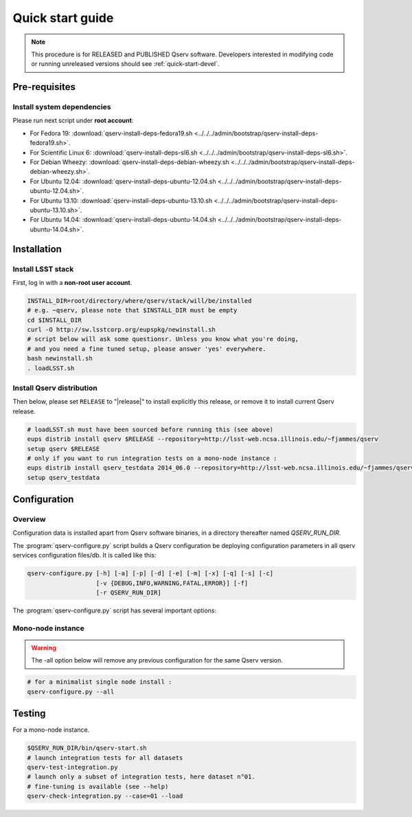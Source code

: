 .. _quick-start:

#################
Quick start guide
#################

.. note::

   This procedure is for RELEASED and PUBLISHED Qserv software. 
   Developers interested in modifying code or running unreleased versions should see :ref:`quick-start-devel`.

.. _quick-start-pre-requisites:

**************
Pre-requisites
**************

.. _quick-start-pre-requisites-system-deps:

Install system dependencies
===========================

Please run next script under **root account**:

* For Fedora 19: :download:`qserv-install-deps-fedora19.sh <../../../admin/bootstrap/qserv-install-deps-fedora19.sh>`.
* For Scientific Linux 6: :download:`qserv-install-deps-sl6.sh <../../../admin/bootstrap/qserv-install-deps-sl6.sh>`.
* For Debian Wheezy: :download:`qserv-install-deps-debian-wheezy.sh <../../../admin/bootstrap/qserv-install-deps-debian-wheezy.sh>`.
* For Ubuntu 12.04: :download:`qserv-install-deps-ubuntu-12.04.sh <../../../admin/bootstrap/qserv-install-deps-ubuntu-12.04.sh>`.
* For Ubuntu 13.10: :download:`qserv-install-deps-ubuntu-13.10.sh <../../../admin/bootstrap/qserv-install-deps-ubuntu-13.10.sh>`.
* For Ubuntu 14.04: :download:`qserv-install-deps-ubuntu-14.04.sh <../../../admin/bootstrap/qserv-install-deps-ubuntu-14.04.sh>`.

************
Installation
************

.. _quick-start-install-lsst-stack:

Install LSST stack
==================

First, log in with a **non-root user account**.

.. code-block:: bash

   INSTALL_DIR=root/directory/where/qserv/stack/will/be/installed
   # e.g. ~qserv, please note that $INSTALL_DIR must be empty
   cd $INSTALL_DIR
   curl -O http://sw.lsstcorp.org/eupspkg/newinstall.sh
   # script below will ask some questionsr. Unless you know what you're doing,
   # and you need a fine tuned setup, please answer 'yes' everywhere.
   bash newinstall.sh
   . loadLSST.sh

.. _quick-start-install-qserv:

Install Qserv distribution 
==========================

Then below, please set ``RELEASE`` to "|release|" to install explicitly this release, or remove it to install current Qserv release.

.. code-block:: bash

   # loadLSST.sh must have been sourced before running this (see above)
   eups distrib install qserv $RELEASE --repository=http://lsst-web.ncsa.illinois.edu/~fjammes/qserv
   setup qserv $RELEASE
   # only if you want to run integration tests on a mono-node instance :
   eups distrib install qserv_testdata 2014_06.0 --repository=http://lsst-web.ncsa.illinois.edu/~fjammes/qserv
   setup qserv_testdata

.. _quick-start-configuration:

*************
Configuration
*************

Overview
========

Configuration data is installed apart from Qserv software binaries, in a directory thereafter named *QSERV_RUN_DIR*.

The :program:`qserv-configure.py` script builds a Qserv configuration be deploying configuration parameters in all qserv services configuration files/db. It is called like this:

.. code-block:: bash

   qserv-configure.py [-h] [-a] [-p] [-d] [-e] [-m] [-x] [-q] [-s] [-c]
                      [-v {DEBUG,INFO,WARNING,FATAL,ERROR}] [-f]
                      [-r QSERV_RUN_DIR] 

The :program:`qserv-configure.py` script has several important options:

.. program:: qserv-configure.py

.. option:: -h, --help

   Display all availables options.

.. option:: -a, --all

   Clean ``QSERV_RUN_DIR`` and fill it with mono-node configuration data.

.. option:: -r <directory>, --qserv-run-dir <directory>

   Set configuration data location (i.e. ``QSERV_RUN_DIR``), Default value for
   ``QSERV_RUN_DIR`` is ``$HOME/qserv-run/$QSERV_VERSION``, ``QSERV_VERSION`` being provided by qserv-version.sh command.

Mono-node instance
==================

.. warning::
   The -all option below will remove any previous configuration for the same
   Qserv version.

.. code-block:: bash

   # for a minimalist single node install : 
   qserv-configure.py --all

*******
Testing
*******

For a mono-node instance.

.. code-block:: bash

   $QSERV_RUN_DIR/bin/qserv-start.sh
   # launch integration tests for all datasets
   qserv-test-integration.py
   # launch only a subset of integration tests, here dataset n°01.
   # fine-tuning is available (see --help)
   qserv-check-integration.py --case=01 --load
